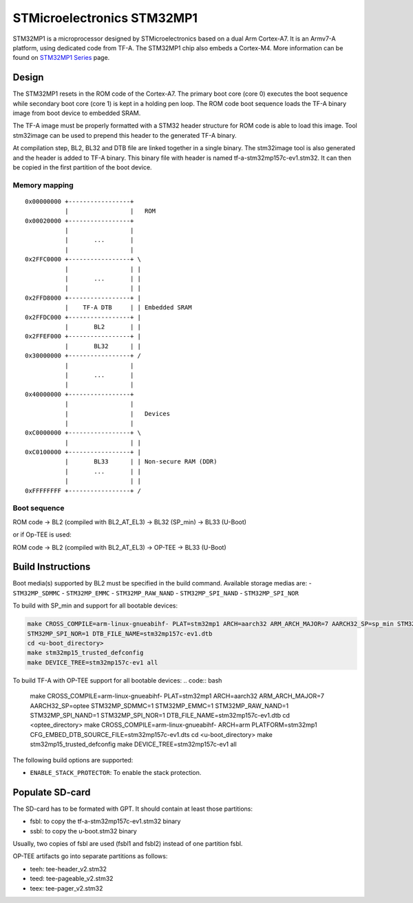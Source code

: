 STMicroelectronics STM32MP1
===========================

STM32MP1 is a microprocessor designed by STMicroelectronics
based on a dual Arm Cortex-A7.
It is an Armv7-A platform, using dedicated code from TF-A.
The STM32MP1 chip also embeds a Cortex-M4.
More information can be found on `STM32MP1 Series`_ page.


Design
------
The STM32MP1 resets in the ROM code of the Cortex-A7.
The primary boot core (core 0) executes the boot sequence while
secondary boot core (core 1) is kept in a holding pen loop.
The ROM code boot sequence loads the TF-A binary image from boot device
to embedded SRAM.

The TF-A image must be properly formatted with a STM32 header structure
for ROM code is able to load this image.
Tool stm32image can be used to prepend this header to the generated TF-A binary.

At compilation step, BL2, BL32 and DTB file are linked together in a single
binary. The stm32image tool is also generated and the header is added to TF-A
binary. This binary file with header is named tf-a-stm32mp157c-ev1.stm32.
It can then be copied in the first partition of the boot device.


Memory mapping
~~~~~~~~~~~~~~

::

    0x00000000 +-----------------+
               |                 |   ROM
    0x00020000 +-----------------+
               |                 |
               |       ...       |
               |                 |
    0x2FFC0000 +-----------------+ \
               |                 | |
               |       ...       | |
               |                 | |
    0x2FFD8000 +-----------------+ |
               |    TF-A DTB     | | Embedded SRAM
    0x2FFDC000 +-----------------+ |
               |       BL2       | |
    0x2FFEF000 +-----------------+ |
               |       BL32      | |
    0x30000000 +-----------------+ /
               |                 |
               |       ...       |
               |                 |
    0x40000000 +-----------------+
               |                 |
               |                 |   Devices
               |                 |
    0xC0000000 +-----------------+ \
               |                 | |
    0xC0100000 +-----------------+ |
               |       BL33      | | Non-secure RAM (DDR)
               |       ...       | |
               |                 | |
    0xFFFFFFFF +-----------------+ /


Boot sequence
~~~~~~~~~~~~~

ROM code -> BL2 (compiled with BL2_AT_EL3) -> BL32 (SP_min) -> BL33 (U-Boot)

or if Op-TEE is used:

ROM code -> BL2 (compiled with BL2_AT_EL3) -> OP-TEE -> BL33 (U-Boot)


Build Instructions
------------------
Boot media(s) supported by BL2 must be specified in the build command.
Available storage medias are:
- ``STM32MP_SDMMC``
- ``STM32MP_EMMC``
- ``STM32MP_RAW_NAND``
- ``STM32MP_SPI_NAND``
- ``STM32MP_SPI_NOR``

To build with SP_min and support for all bootable devices:

.. code:: bash

    make CROSS_COMPILE=arm-linux-gnueabihf- PLAT=stm32mp1 ARCH=aarch32 ARM_ARCH_MAJOR=7 AARCH32_SP=sp_min STM32MP_SDMMC=1 STM32MP_EMMC=1 STM32MP_RAW_NAND=1 STM32MP_SPI_NAND=1
    STM32MP_SPI_NOR=1 DTB_FILE_NAME=stm32mp157c-ev1.dtb
    cd <u-boot_directory>
    make stm32mp15_trusted_defconfig
    make DEVICE_TREE=stm32mp157c-ev1 all

To build TF-A with OP-TEE support for all bootable devices:
.. code:: bash

    make CROSS_COMPILE=arm-linux-gnueabihf- PLAT=stm32mp1 ARCH=aarch32 ARM_ARCH_MAJOR=7 AARCH32_SP=optee STM32MP_SDMMC=1 STM32MP_EMMC=1 STM32MP_RAW_NAND=1 STM32MP_SPI_NAND=1 STM32MP_SPI_NOR=1 DTB_FILE_NAME=stm32mp157c-ev1.dtb
    cd <optee_directory>
    make CROSS_COMPILE=arm-linux-gnueabihf- ARCH=arm PLATFORM=stm32mp1 CFG_EMBED_DTB_SOURCE_FILE=stm32mp157c-ev1.dts
    cd <u-boot_directory>
    make stm32mp15_trusted_defconfig
    make DEVICE_TREE=stm32mp157c-ev1 all


The following build options are supported:

- ``ENABLE_STACK_PROTECTOR``: To enable the stack protection.


Populate SD-card
----------------

The SD-card has to be formated with GPT.
It should contain at least those partitions:

- fsbl: to copy the tf-a-stm32mp157c-ev1.stm32 binary
- ssbl: to copy the u-boot.stm32 binary

Usually, two copies of fsbl are used (fsbl1 and fsbl2) instead of one partition fsbl.

OP-TEE artifacts go into separate partitions as follows:

- teeh: tee-header_v2.stm32
- teed: tee-pageable_v2.stm32
- teex: tee-pager_v2.stm32


.. _STM32MP1 Series: https://www.st.com/en/microcontrollers-microprocessors/stm32mp1-series.html
